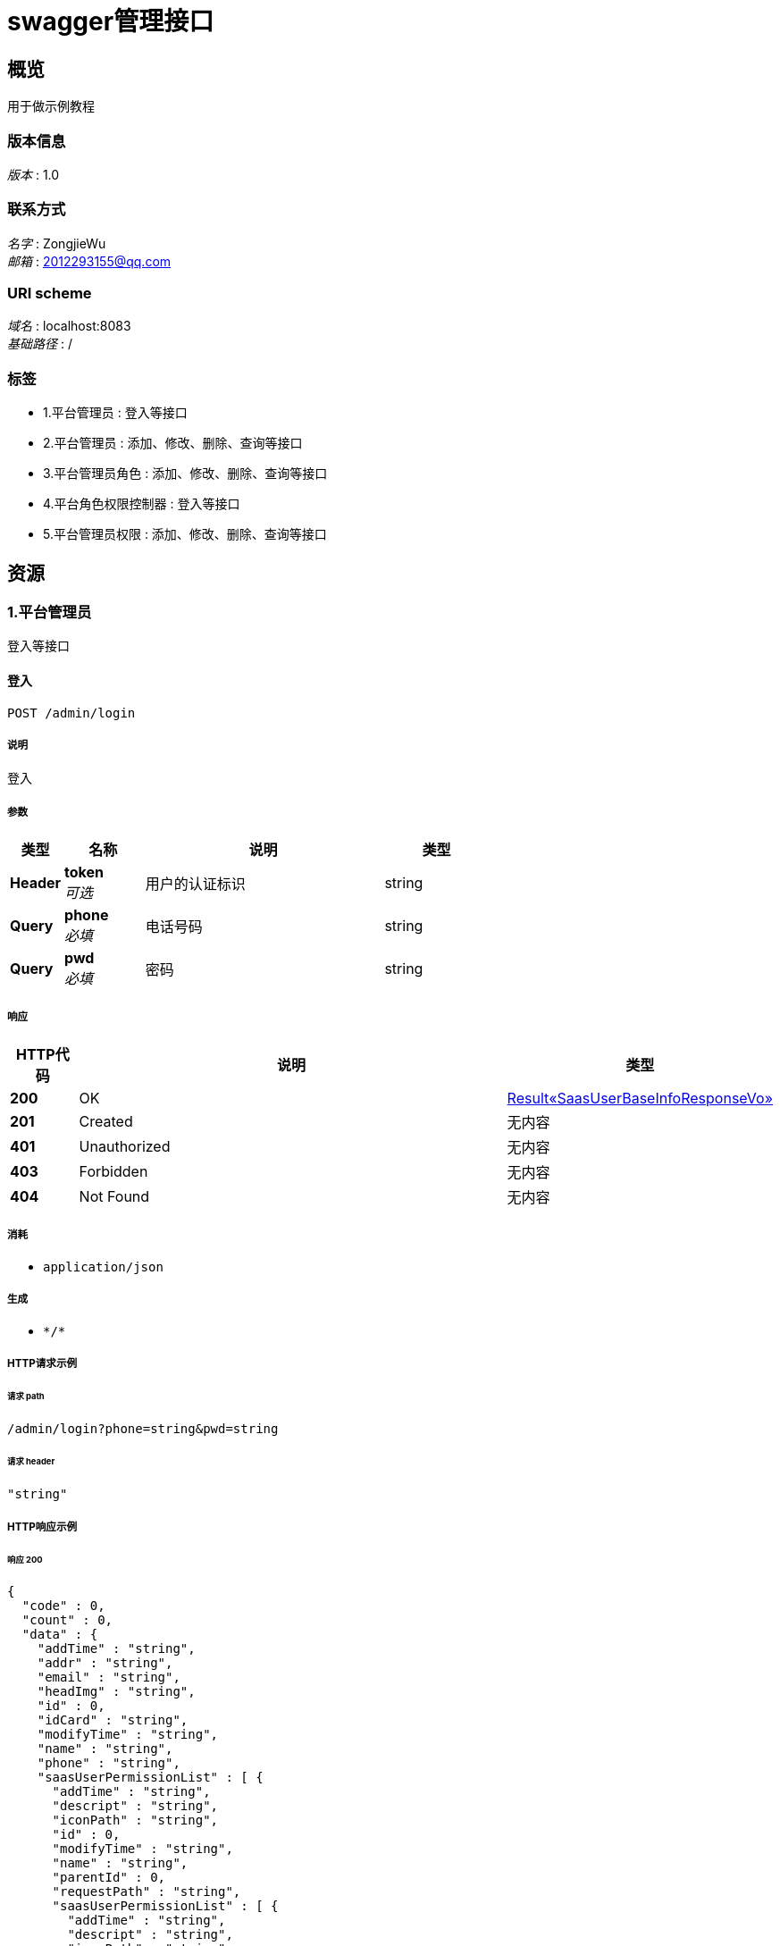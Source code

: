= swagger管理接口


[[_overview]]
== 概览
用于做示例教程


=== 版本信息
[%hardbreaks]
__版本__ : 1.0


=== 联系方式
[%hardbreaks]
__名字__ : ZongjieWu
__邮箱__ : 2012293155@qq.com


=== URI scheme
[%hardbreaks]
__域名__ : localhost:8083
__基础路径__ : /


=== 标签

* 1.平台管理员 : 登入等接口
* 2.平台管理员 : 添加、修改、删除、查询等接口
* 3.平台管理员角色 : 添加、修改、删除、查询等接口
* 4.平台角色权限控制器 : 登入等接口
* 5.平台管理员权限 : 添加、修改、删除、查询等接口




[[_paths]]
== 资源

[[_39a31fd0462f85b2d4f3edf40de45216]]
=== 1.平台管理员
登入等接口


[[_addusingpost_1]]
==== 登入
....
POST /admin/login
....


===== 说明
登入


===== 参数

[options="header", cols=".^2a,.^3a,.^9a,.^4a"]
|===
|类型|名称|说明|类型
|**Header**|**token** +
__可选__|用户的认证标识|string
|**Query**|**phone** +
__必填__|电话号码|string
|**Query**|**pwd** +
__必填__|密码|string
|===


===== 响应

[options="header", cols=".^2a,.^14a,.^4a"]
|===
|HTTP代码|说明|类型
|**200**|OK|<<_6808aa882c818db47bc2ed70acfe3dbd,Result«SaasUserBaseInfoResponseVo»>>
|**201**|Created|无内容
|**401**|Unauthorized|无内容
|**403**|Forbidden|无内容
|**404**|Not Found|无内容
|===


===== 消耗

* `application/json`


===== 生成

* `\*/*`


===== HTTP请求示例

====== 请求 path
----
/admin/login?phone=string&pwd=string
----


====== 请求 header
[source,json]
----
"string"
----


===== HTTP响应示例

====== 响应 200
[source,json]
----
{
  "code" : 0,
  "count" : 0,
  "data" : {
    "addTime" : "string",
    "addr" : "string",
    "email" : "string",
    "headImg" : "string",
    "id" : 0,
    "idCard" : "string",
    "modifyTime" : "string",
    "name" : "string",
    "phone" : "string",
    "saasUserPermissionList" : [ {
      "addTime" : "string",
      "descript" : "string",
      "iconPath" : "string",
      "id" : 0,
      "modifyTime" : "string",
      "name" : "string",
      "parentId" : 0,
      "requestPath" : "string",
      "saasUserPermissionList" : [ {
        "addTime" : "string",
        "descript" : "string",
        "iconPath" : "string",
        "id" : 0,
        "modifyTime" : "string",
        "name" : "string",
        "parentId" : 0,
        "requestPath" : "string",
        "saasUserPermissionList" : [ "..." ],
        "sort" : 0
      } ],
      "sort" : 0
    } ],
    "saasUserRoleId" : 0,
    "saasUserRoleName" : "string",
    "token" : "string"
  },
  "msg" : "string"
}
----


[[_33d44b3bc59baa2d3032d25414e00c57]]
=== 2.平台管理员
添加、修改、删除、查询等接口


[[_addusingpost]]
==== 管理员添加
....
POST /saasUser/add
....


===== 说明
管理员添加


===== 参数

[options="header", cols=".^2a,.^3a,.^9a,.^4a"]
|===
|类型|名称|说明|类型
|**Header**|**token** +
__可选__|用户的认证标识|string
|**Query**|**addTime** +
__可选__||string (date-time)
|**Query**|**addr** +
__可选__||string
|**Query**|**email** +
__可选__||string
|**Query**|**headImg** +
__可选__||string
|**Query**|**id** +
__可选__||integer (int64)
|**Query**|**idCard** +
__可选__||string
|**Query**|**modifyTime** +
__可选__||string (date-time)
|**Query**|**name** +
__可选__||string
|**Query**|**phone** +
__可选__||string
|**Query**|**pwd** +
__可选__||string
|**Query**|**saasUserPermissionList[0].addTime** +
__可选__||string (date-time)
|**Query**|**saasUserPermissionList[0].descript** +
__可选__||string
|**Query**|**saasUserPermissionList[0].iconPath** +
__可选__||string
|**Query**|**saasUserPermissionList[0].id** +
__可选__||integer (int64)
|**Query**|**saasUserPermissionList[0].modifyTime** +
__可选__||string (date-time)
|**Query**|**saasUserPermissionList[0].name** +
__可选__||string
|**Query**|**saasUserPermissionList[0].parentId** +
__可选__||integer (int64)
|**Query**|**saasUserPermissionList[0].requestPath** +
__可选__||string
|**Query**|**saasUserPermissionList[0].sort** +
__可选__||integer (int32)
|**Query**|**saasUserRoleId** +
__可选__||integer (int64)
|**Query**|**saasUserRoleName** +
__可选__||string
|**Query**|**status** +
__可选__||integer (int32)
|===


===== 响应

[options="header", cols=".^2a,.^14a,.^4a"]
|===
|HTTP代码|说明|类型
|**200**|OK|<<_result,Result>>
|**201**|Created|无内容
|**401**|Unauthorized|无内容
|**403**|Forbidden|无内容
|**404**|Not Found|无内容
|===


===== 消耗

* `application/json`


===== 生成

* `\*/*`


===== HTTP请求示例

====== 请求 path
----
/saasUser/add
----


====== 请求 header
[source,json]
----
"string"
----


===== HTTP响应示例

====== 响应 200
[source,json]
----
{
  "code" : 0,
  "count" : 0,
  "data" : "object",
  "msg" : "string"
}
----


[[_deleteusingpost]]
==== 管理员删除
....
POST /saasUser/delete
....


===== 说明
管理员删除


===== 参数

[options="header", cols=".^2a,.^3a,.^9a,.^4a"]
|===
|类型|名称|说明|类型
|**Header**|**token** +
__可选__|用户的认证标识|string
|**Query**|**id** +
__必填__|管理员表id|integer (int32)
|===


===== 响应

[options="header", cols=".^2a,.^14a,.^4a"]
|===
|HTTP代码|说明|类型
|**200**|OK|<<_result,Result>>
|**201**|Created|无内容
|**401**|Unauthorized|无内容
|**403**|Forbidden|无内容
|**404**|Not Found|无内容
|===


===== 消耗

* `application/json`


===== 生成

* `\*/*`


===== HTTP请求示例

====== 请求 path
----
/saasUser/delete?id=0
----


====== 请求 header
[source,json]
----
"string"
----


===== HTTP响应示例

====== 响应 200
[source,json]
----
{
  "code" : 0,
  "count" : 0,
  "data" : "object",
  "msg" : "string"
}
----


[[_detailusingget]]
==== detail
....
GET /saasUser/detail
....


===== 参数

[options="header", cols=".^2a,.^3a,.^9a,.^4a"]
|===
|类型|名称|说明|类型
|**Header**|**token** +
__可选__|用户的认证标识|string
|**Query**|**id** +
__可选__|id|integer (int64)
|===


===== 响应

[options="header", cols=".^2a,.^14a,.^4a"]
|===
|HTTP代码|说明|类型
|**200**|OK|<<_saasuser,SaasUser>>
|**401**|Unauthorized|无内容
|**403**|Forbidden|无内容
|**404**|Not Found|无内容
|===


===== 生成

* `\*/*`


===== HTTP请求示例

====== 请求 path
----
/saasUser/detail
----


====== 请求 header
[source,json]
----
"string"
----


===== HTTP响应示例

====== 响应 200
[source,json]
----
{
  "addTime" : "string",
  "addr" : "string",
  "email" : "string",
  "headImg" : "string",
  "id" : 0,
  "idCard" : "string",
  "modifyTime" : "string",
  "name" : "string",
  "phone" : "string",
  "pwd" : "string",
  "saasUserPermissionList" : [ {
    "addTime" : "string",
    "descript" : "string",
    "iconPath" : "string",
    "id" : 0,
    "modifyTime" : "string",
    "name" : "string",
    "parentId" : 0,
    "requestPath" : "string",
    "saasUserPermissionList" : [ {
      "addTime" : "string",
      "descript" : "string",
      "iconPath" : "string",
      "id" : 0,
      "modifyTime" : "string",
      "name" : "string",
      "parentId" : 0,
      "requestPath" : "string",
      "saasUserPermissionList" : [ "..." ],
      "sort" : 0
    } ],
    "sort" : 0
  } ],
  "saasUserRoleId" : 0,
  "saasUserRoleName" : "string",
  "status" : 0
}
----


[[_pagingusingpost]]
==== 分页查询管理员
....
POST /saasUser/paging
....


===== 说明
分页查询管理员


===== 参数

[options="header", cols=".^2a,.^3a,.^9a,.^4a"]
|===
|类型|名称|说明|类型
|**Header**|**token** +
__可选__|用户的认证标识|string
|**Query**|**keywords** +
__可选__|关键词|string
|**Query**|**limit** +
__必填__|每页的条数|integer (int32)
|**Query**|**page** +
__必填__|当前页|integer (int32)
|===


===== 响应

[options="header", cols=".^2a,.^14a,.^4a"]
|===
|HTTP代码|说明|类型
|**200**|OK|<<_d81602790788bd27cb5a976bd576dfb6,Result«List«SaasUserBaseInfoResponseVo»»>>
|**201**|Created|无内容
|**401**|Unauthorized|无内容
|**403**|Forbidden|无内容
|**404**|Not Found|无内容
|===


===== 消耗

* `application/json`


===== 生成

* `\*/*`


===== HTTP请求示例

====== 请求 path
----
/saasUser/paging?limit=0&page=0
----


====== 请求 header
[source,json]
----
"string"
----


===== HTTP响应示例

====== 响应 200
[source,json]
----
{
  "code" : 0,
  "count" : 0,
  "data" : [ {
    "addTime" : "string",
    "addr" : "string",
    "email" : "string",
    "headImg" : "string",
    "id" : 0,
    "idCard" : "string",
    "modifyTime" : "string",
    "name" : "string",
    "phone" : "string",
    "saasUserPermissionList" : [ {
      "addTime" : "string",
      "descript" : "string",
      "iconPath" : "string",
      "id" : 0,
      "modifyTime" : "string",
      "name" : "string",
      "parentId" : 0,
      "requestPath" : "string",
      "saasUserPermissionList" : [ {
        "addTime" : "string",
        "descript" : "string",
        "iconPath" : "string",
        "id" : 0,
        "modifyTime" : "string",
        "name" : "string",
        "parentId" : 0,
        "requestPath" : "string",
        "saasUserPermissionList" : [ "..." ],
        "sort" : 0
      } ],
      "sort" : 0
    } ],
    "saasUserRoleId" : 0,
    "saasUserRoleName" : "string",
    "token" : "string"
  } ],
  "msg" : "string"
}
----


[[_updateusingpost]]
==== 管理员修改
....
POST /saasUser/update
....


===== 说明
管理员修改


===== 参数

[options="header", cols=".^2a,.^3a,.^9a,.^4a"]
|===
|类型|名称|说明|类型
|**Header**|**token** +
__可选__|用户的认证标识|string
|**Query**|**addr** +
__可选__|联系地址|string
|**Query**|**email** +
__可选__|邮箱|string
|**Query**|**headImg** +
__可选__|头像|string
|**Query**|**id** +
__必填__|平台管理员的表id|integer (int64)
|**Query**|**idCard** +
__可选__|身份证|string
|**Query**|**name** +
__可选__|名称|string
|**Query**|**phone** +
__必填__|电话|string
|**Query**|**pwd** +
__必填__|密码|string
|**Query**|**saasUserRoleId** +
__必填__|角色id|integer (int64)
|===


===== 响应

[options="header", cols=".^2a,.^14a,.^4a"]
|===
|HTTP代码|说明|类型
|**200**|OK|<<_result,Result>>
|**201**|Created|无内容
|**401**|Unauthorized|无内容
|**403**|Forbidden|无内容
|**404**|Not Found|无内容
|===


===== 消耗

* `application/json`


===== 生成

* `\*/*`


===== HTTP请求示例

====== 请求 path
----
/saasUser/update?id=0&phone=string&pwd=string&saasUserRoleId=0
----


====== 请求 header
[source,json]
----
"string"
----


===== HTTP响应示例

====== 响应 200
[source,json]
----
{
  "code" : 0,
  "count" : 0,
  "data" : "object",
  "msg" : "string"
}
----


[[_8a9c9d2aedffdc51f5418c671e2c34f7]]
=== 3.平台管理员角色
添加、修改、删除、查询等接口


[[_addusingpost_4]]
==== 平台管理员角色添加
....
POST /saasUserRoleType/add
....


===== 说明
平台管理员角色添加


===== 参数

[options="header", cols=".^2a,.^3a,.^9a,.^4a"]
|===
|类型|名称|说明|类型
|**Header**|**token** +
__可选__|用户的认证标识|string
|**Query**|**descript** +
__可选__|描述|string
|**Query**|**name** +
__必填__|名称|string
|===


===== 响应

[options="header", cols=".^2a,.^14a,.^4a"]
|===
|HTTP代码|说明|类型
|**200**|OK|<<_result,Result>>
|**201**|Created|无内容
|**401**|Unauthorized|无内容
|**403**|Forbidden|无内容
|**404**|Not Found|无内容
|===


===== 消耗

* `application/json`


===== 生成

* `\*/*`


===== HTTP请求示例

====== 请求 path
----
/saasUserRoleType/add?name=string
----


====== 请求 header
[source,json]
----
"string"
----


===== HTTP响应示例

====== 响应 200
[source,json]
----
{
  "code" : 0,
  "count" : 0,
  "data" : "object",
  "msg" : "string"
}
----


[[_deleteusingpost_3]]
==== 平台管理员角色的删除
....
POST /saasUserRoleType/delete
....


===== 说明
平台管理员角色的删除


===== 参数

[options="header", cols=".^2a,.^3a,.^9a,.^4a"]
|===
|类型|名称|说明|类型
|**Header**|**token** +
__可选__|用户的认证标识|string
|**Query**|**id** +
__必填__|平台管理员角色表id|integer (int32)
|===


===== 响应

[options="header", cols=".^2a,.^14a,.^4a"]
|===
|HTTP代码|说明|类型
|**200**|OK|<<_result,Result>>
|**201**|Created|无内容
|**401**|Unauthorized|无内容
|**403**|Forbidden|无内容
|**404**|Not Found|无内容
|===


===== 消耗

* `application/json`


===== 生成

* `\*/*`


===== HTTP请求示例

====== 请求 path
----
/saasUserRoleType/delete?id=0
----


====== 请求 header
[source,json]
----
"string"
----


===== HTTP响应示例

====== 响应 200
[source,json]
----
{
  "code" : 0,
  "count" : 0,
  "data" : "object",
  "msg" : "string"
}
----


[[_listusingget]]
==== 获取角色列表
....
GET /saasUserRoleType/list
....


===== 说明
获取角色列表


===== 参数

[options="header", cols=".^2a,.^3a,.^9a,.^4a"]
|===
|类型|名称|说明|类型
|**Header**|**token** +
__可选__|用户的认证标识|string
|===


===== 响应

[options="header", cols=".^2a,.^14a,.^4a"]
|===
|HTTP代码|说明|类型
|**200**|OK|<<_4ac26851a62c3f174fa06f2974ee94d6,Result«List«SaasUserRoleType»»>>
|**401**|Unauthorized|无内容
|**403**|Forbidden|无内容
|**404**|Not Found|无内容
|===


===== 生成

* `\*/*`


===== HTTP请求示例

====== 请求 path
----
/saasUserRoleType/list
----


====== 请求 header
[source,json]
----
"string"
----


===== HTTP响应示例

====== 响应 200
[source,json]
----
{
  "code" : 0,
  "count" : 0,
  "data" : [ {
    "addTime" : "string",
    "descript" : "string",
    "id" : 0,
    "modifyTime" : "string",
    "name" : "string"
  } ],
  "msg" : "string"
}
----


[[_updateusingpost_3]]
==== 平台管理员角色修改
....
POST /saasUserRoleType/update
....


===== 说明
平台管理员角色修改


===== 参数

[options="header", cols=".^2a,.^3a,.^9a,.^4a"]
|===
|类型|名称|说明|类型
|**Header**|**token** +
__可选__|用户的认证标识|string
|**Query**|**descript** +
__可选__|描述|string
|**Query**|**id** +
__必填__|角色表id|integer (int64)
|**Query**|**name** +
__必填__|名称|string
|===


===== 响应

[options="header", cols=".^2a,.^14a,.^4a"]
|===
|HTTP代码|说明|类型
|**200**|OK|<<_result,Result>>
|**201**|Created|无内容
|**401**|Unauthorized|无内容
|**403**|Forbidden|无内容
|**404**|Not Found|无内容
|===


===== 消耗

* `application/json`


===== 生成

* `\*/*`


===== HTTP请求示例

====== 请求 path
----
/saasUserRoleType/update?id=0&name=string
----


====== 请求 header
[source,json]
----
"string"
----


===== HTTP响应示例

====== 响应 200
[source,json]
----
{
  "code" : 0,
  "count" : 0,
  "data" : "object",
  "msg" : "string"
}
----


[[_updatepermissionusingpost]]
==== 平台管理员角色权限的修改
....
POST /saasUserRoleType/updatePermission
....


===== 说明
平台管理员角色权限的修改


===== 参数

[options="header", cols=".^2a,.^3a,.^9a,.^4a"]
|===
|类型|名称|说明|类型
|**Header**|**token** +
__可选__|用户的认证标识|string
|**Query**|**authids** +
__必填__|权限id字符串,用逗号(,)隔开|string
|**Query**|**rid** +
__必填__|角色id|integer (int32)
|===


===== 响应

[options="header", cols=".^2a,.^14a,.^4a"]
|===
|HTTP代码|说明|类型
|**200**|OK|<<_result,Result>>
|**201**|Created|无内容
|**401**|Unauthorized|无内容
|**403**|Forbidden|无内容
|**404**|Not Found|无内容
|===


===== 消耗

* `application/json`


===== 生成

* `\*/*`


===== HTTP请求示例

====== 请求 path
----
/saasUserRoleType/updatePermission?authids=string&rid=0
----


====== 请求 header
[source,json]
----
"string"
----


===== HTTP响应示例

====== 响应 200
[source,json]
----
{
  "code" : 0,
  "count" : 0,
  "data" : "object",
  "msg" : "string"
}
----


[[_16cb9a81577e05962be4545496765b4e]]
=== 4.平台角色权限控制器
登入等接口


[[_addusingpost_3]]
==== add
....
POST /saasUserRolePermission/add
....


===== 参数

[options="header", cols=".^2a,.^3a,.^9a,.^4a"]
|===
|类型|名称|说明|类型
|**Header**|**token** +
__可选__|用户的认证标识|string
|**Query**|**addTime** +
__可选__||string (date-time)
|**Query**|**id** +
__可选__||integer (int64)
|**Query**|**modifyTime** +
__可选__||string (date-time)
|**Query**|**saasUserPermissionId** +
__可选__||integer (int64)
|**Query**|**saasUserRoleId** +
__可选__||integer (int64)
|===


===== 响应

[options="header", cols=".^2a,.^14a,.^4a"]
|===
|HTTP代码|说明|类型
|**200**|OK|<<_result,Result>>
|**201**|Created|无内容
|**401**|Unauthorized|无内容
|**403**|Forbidden|无内容
|**404**|Not Found|无内容
|===


===== 消耗

* `application/json`


===== 生成

* `\*/*`


===== HTTP请求示例

====== 请求 path
----
/saasUserRolePermission/add
----


====== 请求 header
[source,json]
----
"string"
----


===== HTTP响应示例

====== 响应 200
[source,json]
----
{
  "code" : 0,
  "count" : 0,
  "data" : "object",
  "msg" : "string"
}
----


[[_deleteusingpost_2]]
==== delete
....
POST /saasUserRolePermission/delete
....


===== 参数

[options="header", cols=".^2a,.^3a,.^9a,.^4a"]
|===
|类型|名称|说明|类型
|**Header**|**token** +
__可选__|用户的认证标识|string
|**Query**|**id** +
__必填__|id|integer (int64)
|===


===== 响应

[options="header", cols=".^2a,.^14a,.^4a"]
|===
|HTTP代码|说明|类型
|**200**|OK|<<_result,Result>>
|**201**|Created|无内容
|**401**|Unauthorized|无内容
|**403**|Forbidden|无内容
|**404**|Not Found|无内容
|===


===== 消耗

* `application/json`


===== 生成

* `\*/*`


===== HTTP请求示例

====== 请求 path
----
/saasUserRolePermission/delete?id=0
----


====== 请求 header
[source,json]
----
"string"
----


===== HTTP响应示例

====== 响应 200
[source,json]
----
{
  "code" : 0,
  "count" : 0,
  "data" : "object",
  "msg" : "string"
}
----


[[_detailusingget_1]]
==== detail
....
GET /saasUserRolePermission/detail
....


===== 参数

[options="header", cols=".^2a,.^3a,.^9a,.^4a"]
|===
|类型|名称|说明|类型
|**Header**|**token** +
__可选__|用户的认证标识|string
|**Query**|**id** +
__必填__|id|integer (int64)
|===


===== 响应

[options="header", cols=".^2a,.^14a,.^4a"]
|===
|HTTP代码|说明|类型
|**200**|OK|<<_0da2f56c139f0adac96edef56e911548,Result«SaasUserRolePermission»>>
|**401**|Unauthorized|无内容
|**403**|Forbidden|无内容
|**404**|Not Found|无内容
|===


===== 生成

* `\*/*`


===== HTTP请求示例

====== 请求 path
----
/saasUserRolePermission/detail?id=0
----


====== 请求 header
[source,json]
----
"string"
----


===== HTTP响应示例

====== 响应 200
[source,json]
----
{
  "code" : 0,
  "count" : 0,
  "data" : {
    "addTime" : "string",
    "id" : 0,
    "modifyTime" : "string",
    "saasUserPermissionId" : 0,
    "saasUserRoleId" : 0
  },
  "msg" : "string"
}
----


[[_updateusingpost_2]]
==== update
....
POST /saasUserRolePermission/update
....


===== 参数

[options="header", cols=".^2a,.^3a,.^9a,.^4a"]
|===
|类型|名称|说明|类型
|**Header**|**token** +
__可选__|用户的认证标识|string
|**Query**|**addTime** +
__可选__||string (date-time)
|**Query**|**id** +
__可选__||integer (int64)
|**Query**|**modifyTime** +
__可选__||string (date-time)
|**Query**|**saasUserPermissionId** +
__可选__||integer (int64)
|**Query**|**saasUserRoleId** +
__可选__||integer (int64)
|===


===== 响应

[options="header", cols=".^2a,.^14a,.^4a"]
|===
|HTTP代码|说明|类型
|**200**|OK|<<_result,Result>>
|**201**|Created|无内容
|**401**|Unauthorized|无内容
|**403**|Forbidden|无内容
|**404**|Not Found|无内容
|===


===== 消耗

* `application/json`


===== 生成

* `\*/*`


===== HTTP请求示例

====== 请求 path
----
/saasUserRolePermission/update
----


====== 请求 header
[source,json]
----
"string"
----


===== HTTP响应示例

====== 响应 200
[source,json]
----
{
  "code" : 0,
  "count" : 0,
  "data" : "object",
  "msg" : "string"
}
----


[[_bf8202746d10cea9dd90f690958e2972]]
=== 5.平台管理员权限
添加、修改、删除、查询等接口


[[_addusingpost_2]]
==== 添加权限
....
POST /saasUserPermissionList/add
....


===== 说明
添加权限


===== 参数

[options="header", cols=".^2a,.^3a,.^9a,.^4a"]
|===
|类型|名称|说明|类型
|**Header**|**token** +
__可选__|用户的认证标识|string
|**Query**|**descript** +
__必填__|描述|string
|**Query**|**iconPath** +
__可选__|请求路径|string
|**Query**|**name** +
__必填__|名称|string
|**Query**|**parentId** +
__必填__|父级权限id|integer (int64)
|**Query**|**requestPath** +
__可选__|请求路径|string
|**Query**|**sort** +
__可选__|排序|integer (int32)
|===


===== 响应

[options="header", cols=".^2a,.^14a,.^4a"]
|===
|HTTP代码|说明|类型
|**200**|OK|<<_result,Result>>
|**201**|Created|无内容
|**401**|Unauthorized|无内容
|**403**|Forbidden|无内容
|**404**|Not Found|无内容
|===


===== 消耗

* `application/json`


===== 生成

* `\*/*`


===== HTTP请求示例

====== 请求 path
----
/saasUserPermissionList/add?descript=string&name=string&parentId=0
----


====== 请求 header
[source,json]
----
"string"
----


===== HTTP响应示例

====== 响应 200
[source,json]
----
{
  "code" : 0,
  "count" : 0,
  "data" : "object",
  "msg" : "string"
}
----


[[_deleteusingpost_1]]
==== 删除权限
....
POST /saasUserPermissionList/delete
....


===== 说明
删除权限


===== 参数

[options="header", cols=".^2a,.^3a,.^9a,.^4a"]
|===
|类型|名称|说明|类型
|**Header**|**token** +
__可选__|用户的认证标识|string
|**Query**|**id** +
__必填__|权限表id|integer (int32)
|===


===== 响应

[options="header", cols=".^2a,.^14a,.^4a"]
|===
|HTTP代码|说明|类型
|**200**|OK|<<_result,Result>>
|**201**|Created|无内容
|**401**|Unauthorized|无内容
|**403**|Forbidden|无内容
|**404**|Not Found|无内容
|===


===== 消耗

* `application/json`


===== 生成

* `\*/*`


===== HTTP请求示例

====== 请求 path
----
/saasUserPermissionList/delete?id=0
----


====== 请求 header
[source,json]
----
"string"
----


===== HTTP响应示例

====== 响应 200
[source,json]
----
{
  "code" : 0,
  "count" : 0,
  "data" : "object",
  "msg" : "string"
}
----


[[_listbyroleidusingpost]]
==== listByRoleId
....
POST /saasUserPermissionList/listByRoleId
....


===== 参数

[options="header", cols=".^2a,.^3a,.^9a,.^4a"]
|===
|类型|名称|说明|类型
|**Header**|**token** +
__可选__|用户的认证标识|string
|**Query**|**saasUserRoleId** +
__可选__|saasUserRoleId|integer (int64)
|===


===== 响应

[options="header", cols=".^2a,.^14a,.^4a"]
|===
|HTTP代码|说明|类型
|**200**|OK|object
|**201**|Created|无内容
|**401**|Unauthorized|无内容
|**403**|Forbidden|无内容
|**404**|Not Found|无内容
|===


===== 消耗

* `application/json`


===== 生成

* `\*/*`


===== HTTP请求示例

====== 请求 path
----
/saasUserPermissionList/listByRoleId
----


====== 请求 header
[source,json]
----
"string"
----


===== HTTP响应示例

====== 响应 200
[source,json]
----
"object"
----


[[_pagingusingpost_1]]
==== 分页查询管理员权限
....
POST /saasUserPermissionList/paging
....


===== 说明
分页查询管理员权限


===== 参数

[options="header", cols=".^2a,.^3a,.^9a,.^4a"]
|===
|类型|名称|说明|类型
|**Header**|**token** +
__可选__|用户的认证标识|string
|**Query**|**keywords** +
__可选__|搜索关键词|string
|**Query**|**limit** +
__必填__|每页条数|integer (int32)
|**Query**|**page** +
__必填__|当前页|integer (int32)
|**Query**|**parentId** +
__必填__|父级权限id|integer (int64)
|===


===== 响应

[options="header", cols=".^2a,.^14a,.^4a"]
|===
|HTTP代码|说明|类型
|**200**|OK|<<_bd8b051e5e5da36fa4aa5fde2ed82304,Result«List«SaasUserPermissionList»»>>
|**201**|Created|无内容
|**401**|Unauthorized|无内容
|**403**|Forbidden|无内容
|**404**|Not Found|无内容
|===


===== 消耗

* `application/json`


===== 生成

* `\*/*`


===== HTTP请求示例

====== 请求 path
----
/saasUserPermissionList/paging?limit=0&page=0&parentId=0
----


====== 请求 header
[source,json]
----
"string"
----


===== HTTP响应示例

====== 响应 200
[source,json]
----
{
  "code" : 0,
  "count" : 0,
  "data" : [ {
    "addTime" : "string",
    "descript" : "string",
    "iconPath" : "string",
    "id" : 0,
    "modifyTime" : "string",
    "name" : "string",
    "parentId" : 0,
    "requestPath" : "string",
    "saasUserPermissionList" : [ {
      "addTime" : "string",
      "descript" : "string",
      "iconPath" : "string",
      "id" : 0,
      "modifyTime" : "string",
      "name" : "string",
      "parentId" : 0,
      "requestPath" : "string",
      "saasUserPermissionList" : [ "..." ],
      "sort" : 0
    } ],
    "sort" : 0
  } ],
  "msg" : "string"
}
----


[[_updateusingpost_1]]
==== 修改权限
....
POST /saasUserPermissionList/update
....


===== 说明
修改权限


===== 参数

[options="header", cols=".^2a,.^3a,.^9a,.^4a"]
|===
|类型|名称|说明|类型
|**Header**|**token** +
__可选__|用户的认证标识|string
|**Query**|**descript** +
__必填__|描述|string
|**Query**|**iconPath** +
__可选__|请求路径|string
|**Query**|**id** +
__必填__|权限表id|integer (int64)
|**Query**|**name** +
__必填__|名称|string
|**Query**|**parentId** +
__必填__|父级权限id|integer (int64)
|**Query**|**requestPath** +
__可选__|请求路径|string
|**Query**|**sort** +
__可选__|排序|integer (int32)
|===


===== 响应

[options="header", cols=".^2a,.^14a,.^4a"]
|===
|HTTP代码|说明|类型
|**200**|OK|<<_result,Result>>
|**201**|Created|无内容
|**401**|Unauthorized|无内容
|**403**|Forbidden|无内容
|**404**|Not Found|无内容
|===


===== 消耗

* `application/json`


===== 生成

* `\*/*`


===== HTTP请求示例

====== 请求 path
----
/saasUserPermissionList/update?descript=string&id=0&name=string&parentId=0
----


====== 请求 header
[source,json]
----
"string"
----


===== HTTP响应示例

====== 响应 200
[source,json]
----
{
  "code" : 0,
  "count" : 0,
  "data" : "object",
  "msg" : "string"
}
----




[[_definitions]]
== 定义

[[_result]]
=== Result
返回的数据


[options="header", cols=".^3a,.^11a,.^4a"]
|===
|名称|说明|类型
|**code** +
__可选__|返回码 +
**样例** : `0`|integer (int32)
|**count** +
__可选__|数据的总条数(此字段用于分页的时候用) +
**样例** : `0`|integer (int64)
|**data** +
__可选__|返回数据 +
**样例** : `"object"`|object
|**msg** +
__可选__|返回消息 +
**样例** : `"string"`|string
|===


[[_d81602790788bd27cb5a976bd576dfb6]]
=== Result«List«SaasUserBaseInfoResponseVo»»
返回的数据


[options="header", cols=".^3a,.^11a,.^4a"]
|===
|名称|说明|类型
|**code** +
__可选__|返回码 +
**样例** : `0`|integer (int32)
|**count** +
__可选__|数据的总条数(此字段用于分页的时候用) +
**样例** : `0`|integer (int64)
|**data** +
__可选__|返回数据 +
**样例** : `[ "<<_saasuserbaseinforesponsevo>>" ]`|< <<_saasuserbaseinforesponsevo,SaasUserBaseInfoResponseVo>> > array
|**msg** +
__可选__|返回消息 +
**样例** : `"string"`|string
|===


[[_bd8b051e5e5da36fa4aa5fde2ed82304]]
=== Result«List«SaasUserPermissionList»»
返回的数据


[options="header", cols=".^3a,.^11a,.^4a"]
|===
|名称|说明|类型
|**code** +
__可选__|返回码 +
**样例** : `0`|integer (int32)
|**count** +
__可选__|数据的总条数(此字段用于分页的时候用) +
**样例** : `0`|integer (int64)
|**data** +
__可选__|返回数据 +
**样例** : `[ "<<_saasuserpermissionlist>>" ]`|< <<_saasuserpermissionlist,SaasUserPermissionList>> > array
|**msg** +
__可选__|返回消息 +
**样例** : `"string"`|string
|===


[[_4ac26851a62c3f174fa06f2974ee94d6]]
=== Result«List«SaasUserRoleType»»
返回的数据


[options="header", cols=".^3a,.^11a,.^4a"]
|===
|名称|说明|类型
|**code** +
__可选__|返回码 +
**样例** : `0`|integer (int32)
|**count** +
__可选__|数据的总条数(此字段用于分页的时候用) +
**样例** : `0`|integer (int64)
|**data** +
__可选__|返回数据 +
**样例** : `[ "<<_saasuserroletype>>" ]`|< <<_saasuserroletype,SaasUserRoleType>> > array
|**msg** +
__可选__|返回消息 +
**样例** : `"string"`|string
|===


[[_6808aa882c818db47bc2ed70acfe3dbd]]
=== Result«SaasUserBaseInfoResponseVo»
返回的数据


[options="header", cols=".^3a,.^11a,.^4a"]
|===
|名称|说明|类型
|**code** +
__可选__|返回码 +
**样例** : `0`|integer (int32)
|**count** +
__可选__|数据的总条数(此字段用于分页的时候用) +
**样例** : `0`|integer (int64)
|**data** +
__可选__|返回数据 +
**样例** : <<_saasuserbaseinforesponsevo>>|<<_saasuserbaseinforesponsevo,SaasUserBaseInfoResponseVo>>
|**msg** +
__可选__|返回消息 +
**样例** : `"string"`|string
|===


[[_0da2f56c139f0adac96edef56e911548]]
=== Result«SaasUserRolePermission»
返回的数据


[options="header", cols=".^3a,.^11a,.^4a"]
|===
|名称|说明|类型
|**code** +
__可选__|返回码 +
**样例** : `0`|integer (int32)
|**count** +
__可选__|数据的总条数(此字段用于分页的时候用) +
**样例** : `0`|integer (int64)
|**data** +
__可选__|返回数据 +
**样例** : <<_saasuserrolepermission>>|<<_saasuserrolepermission,SaasUserRolePermission>>
|**msg** +
__可选__|返回消息 +
**样例** : `"string"`|string
|===


[[_saasuser]]
=== SaasUser

[options="header", cols=".^3a,.^11a,.^4a"]
|===
|名称|说明|类型
|**addTime** +
__可选__|**样例** : `"string"`|string (date-time)
|**addr** +
__可选__|**样例** : `"string"`|string
|**email** +
__可选__|**样例** : `"string"`|string
|**headImg** +
__可选__|**样例** : `"string"`|string
|**id** +
__可选__|**样例** : `0`|integer (int64)
|**idCard** +
__可选__|**样例** : `"string"`|string
|**modifyTime** +
__可选__|**样例** : `"string"`|string (date-time)
|**name** +
__可选__|**样例** : `"string"`|string
|**phone** +
__可选__|**样例** : `"string"`|string
|**pwd** +
__可选__|**样例** : `"string"`|string
|**saasUserPermissionList** +
__可选__|**样例** : `[ "<<_saasuserpermissionlist>>" ]`|< <<_saasuserpermissionlist,SaasUserPermissionList>> > array
|**saasUserRoleId** +
__可选__|**样例** : `0`|integer (int64)
|**saasUserRoleName** +
__可选__|**样例** : `"string"`|string
|**status** +
__可选__|**样例** : `0`|integer (int32)
|===


[[_saasuserbaseinforesponsevo]]
=== SaasUserBaseInfoResponseVo
后台管理员基本信息实体响应数据


[options="header", cols=".^3a,.^11a,.^4a"]
|===
|名称|说明|类型
|**addTime** +
__可选__|添加时间 +
**样例** : `"string"`|string (date-time)
|**addr** +
__可选__|联系地址 +
**样例** : `"string"`|string
|**email** +
__可选__|邮箱 +
**样例** : `"string"`|string
|**headImg** +
__可选__|头像 +
**样例** : `"string"`|string
|**id** +
__可选__|平台管理员表id +
**样例** : `0`|integer (int64)
|**idCard** +
__可选__|身份证 +
**样例** : `"string"`|string
|**modifyTime** +
__可选__|修改时间 +
**样例** : `"string"`|string (date-time)
|**name** +
__可选__|名称 +
**样例** : `"string"`|string
|**phone** +
__可选__|电话 +
**样例** : `"string"`|string
|**saasUserPermissionList** +
__可选__|**样例** : `[ "<<_saasuserpermissionlist>>" ]`|< <<_saasuserpermissionlist,SaasUserPermissionList>> > array
|**saasUserRoleId** +
__可选__|管理员角色id +
**样例** : `0`|integer (int64)
|**saasUserRoleName** +
__可选__|**样例** : `"string"`|string
|**token** +
__可选__|**样例** : `"string"`|string
|===


[[_saasuserpermissionlist]]
=== SaasUserPermissionList

[options="header", cols=".^3a,.^11a,.^4a"]
|===
|名称|说明|类型
|**addTime** +
__可选__|**样例** : `"string"`|string (date-time)
|**descript** +
__可选__|**样例** : `"string"`|string
|**iconPath** +
__可选__|**样例** : `"string"`|string
|**id** +
__可选__|**样例** : `0`|integer (int64)
|**modifyTime** +
__可选__|**样例** : `"string"`|string (date-time)
|**name** +
__可选__|**样例** : `"string"`|string
|**parentId** +
__可选__|**样例** : `0`|integer (int64)
|**requestPath** +
__可选__|**样例** : `"string"`|string
|**saasUserPermissionList** +
__可选__|**样例** : `[ "<<_saasuserpermissionlist>>" ]`|< <<_saasuserpermissionlist,SaasUserPermissionList>> > array
|**sort** +
__可选__|**样例** : `0`|integer (int32)
|===


[[_saasuserrolepermission]]
=== SaasUserRolePermission

[options="header", cols=".^3a,.^11a,.^4a"]
|===
|名称|说明|类型
|**addTime** +
__可选__|**样例** : `"string"`|string (date-time)
|**id** +
__可选__|**样例** : `0`|integer (int64)
|**modifyTime** +
__可选__|**样例** : `"string"`|string (date-time)
|**saasUserPermissionId** +
__可选__|**样例** : `0`|integer (int64)
|**saasUserRoleId** +
__可选__|**样例** : `0`|integer (int64)
|===


[[_saasuserroletype]]
=== SaasUserRoleType

[options="header", cols=".^3a,.^11a,.^4a"]
|===
|名称|说明|类型
|**addTime** +
__可选__|**样例** : `"string"`|string (date-time)
|**descript** +
__可选__|**样例** : `"string"`|string
|**id** +
__可选__|**样例** : `0`|integer (int64)
|**modifyTime** +
__可选__|**样例** : `"string"`|string (date-time)
|**name** +
__可选__|**样例** : `"string"`|string
|===





